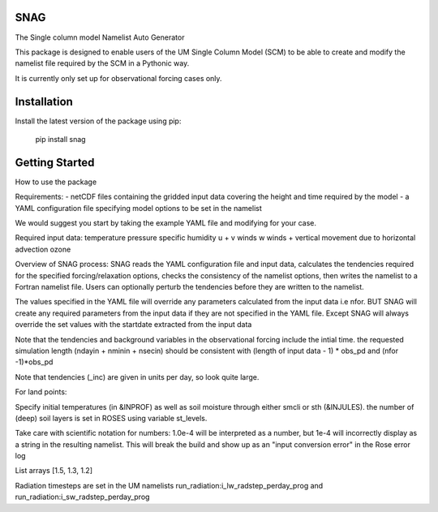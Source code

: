 SNAG
====

The Single column model Namelist Auto Generator

This package is designed to enable users of the UM Single Column Model (SCM) to be able to create and modify the namelist file required by the SCM in a Pythonic way.

It is currently only set up for observational forcing cases only.

Installation
============

Install the latest version of the package using pip:

    pip install snag


Getting Started
===============

How to use the package

Requirements:
- netCDF files containing the gridded input data covering the height and time required by the model
- a YAML configuration file specifying model options to be set in the namelist

We would suggest you start by taking the example YAML file and modifying for your case.

Required input data:
temperature
pressure
specific humidity
u + v winds
w winds + vertical movement due to horizontal advection
ozone

Overview of SNAG process:
SNAG reads the YAML configuration file and input data, calculates the tendencies required for the specified forcing/relaxation options, checks the consistency of the namelist options,
then writes the namelist to a Fortran namelist file. Users can optionally perturb the tendencies before they are written to the namelist.

The values specified in the YAML file will override any parameters calculated from the input data i.e nfor. BUT SNAG will create any required parameters from the input
data if they are not specified in the YAML file. Except SNAG will always override the set values with the startdate extracted from the input data

Note that the tendencies and background variables in the observational forcing include the intial time. the requested simulation length (ndayin + nminin + nsecin)
should be consistent with (length of input data - 1) * obs_pd and (nfor -1)*obs_pd

Note that tendencies (_inc) are given in units per day, so look quite large.

For land points:

Specify initial temperatures (in &INPROF) as well as soil moisture through either smcli or sth (&INJULES). the number of (deep) soil layers is set in ROSES using variable st_levels.

Take care with scientific notation for numbers: 1.0e-4 will be interpreted as a number, but 1e-4 will incorrectly display as a string in the resulting namelist.
This will break the build and show up as an "input conversion error" in the Rose error log

List arrays [1.5, 1.3, 1.2]

Radiation timesteps are set in the UM namelists run_radiation:i_lw_radstep_perday_prog and run_radiation:i_sw_radstep_perday_prog